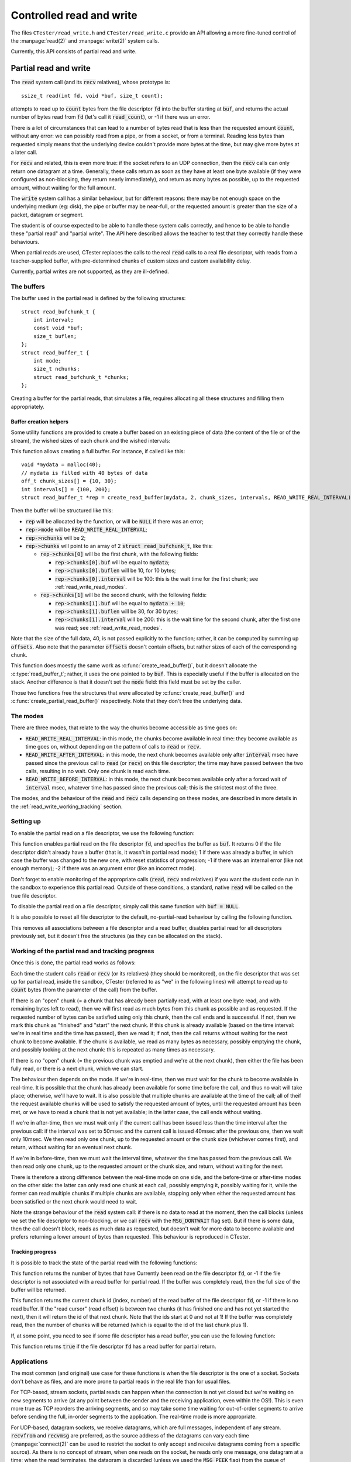 .. _read_write:

=========================
Controlled read and write
=========================

The files ``CTester/read_write.h`` and ``CTester/read_write.c`` provide an API
allowing a more fine-tuned control of the :manpage:`read(2)` and
:manpage:`write(2)` system calls.

Currently, this API consists of partial read and write.

.. _partial_read_write:

Partial read and write
======================

The :code:`read` system call (and its :code:`recv` relatives), whose prototype is::

    ssize_t read(int fd, void *buf, size_t count);

attempts to read up to :code:`count` bytes from the file descriptor :code:`fd` into
the buffer starting at :code:`buf`, and returns the actual number of bytes read
from :code:`fd` (let's call it :code:`read_count`), or -1 if there was an error.

There is a lot of circumstances that can lead to a number of bytes read that is
less than the requested amount :code:`count`, without any error:
we can possibly read from a pipe, or from a socket, or from a terminal.
Reading less bytes than requested simply means that the underlying device
couldn't provide more bytes at the time, but may give more bytes
at a later call.

For :code:`recv` and related, this is even more true: if the socket refers
to an UDP connection, then the :code:`recv` calls can only return one datagram
at a time. Generally, these calls return as soon as they have at least one byte
available (if they were configured as non-blocking, they return nearly
immediately), and return as many bytes as possible, up to the requested amount,
without waiting for the full amount.

The :code:`write` system call has a similar behaviour, but for different reasons:
there may be not enough space on the underlying medium (eg: disk), the pipe or
buffer may be near-full, or the requested amount is greater than the size of
a packet, datagram or segment.

The student is of course expected to be able to handle these system calls
correctly, and hence to be able to handle these "partial read" and
"partial write". The API here described allows the teacher to test that they
correctly handle these behaviours.

When partial reads are used, CTester replaces the calls to the real :code:`read`
calls to a real file descriptor, with reads from a teacher-supplied buffer,
with pre-determined chunks of custom sizes and custom availability delay.

Currently, partial writes are not supported, as they are ill-defined.

The buffers
-----------

The buffer used in the partial read is defined by the following
structures::

    struct read_bufchunk_t {
        int interval;
        const void *buf;
        size_t buflen;
    };
    struct read_buffer_t {
        int mode;
        size_t nchunks;
        struct read_bufchunk_t *chunks;
    };

.. c:type:: struct read_bufchunk_t

   This structure is used to specify a chunk: a piece of continuous data that,
   when available, can be fully read in one call, if the destination buffer
   is big enough.

    .. c:member:: int interval

       Specifies the delay (in milliseconds) or the time interval before
       the chunk is made available; see :ref:`read_write_read_modes`.

    .. c:member:: const void* buf

       Pointer to the data stored by the chunk.

    .. c:member:: size_t buflen

       Size of the data stored by the chunk.


.. c:type:: struct read_buffer_t

   This structure is used to specify the full content of the file or the stream
   backed by this file descriptor. It consists in an array
   :c:member:`chunks <read_buffer_t.chunks>` of
   :c:member:`nchunks <read_buffer_t.nchunks>` chunks, as defined before.

    .. c:member:: int mode

       Mode of interpretation of the time intervals; see :ref:`read_write_read_modes`.

    .. c:member:: size_t nchunks

       Number of chunks in the buffer.

    .. c:member:: struct read_bufchunk_t* chunks

       Array of chunks

Creating a buffer for the partial reads, that simulates a file, requires
allocating all these structures and filling them appropriately.

Buffer creation helpers
~~~~~~~~~~~~~~~~~~~~~~~

Some utility functions are provided to create a buffer based on an existing
piece of data (the content of the file or of the stream), the wished sizes
of each chunk and the wished intervals:

.. c:function:: struct read_buffer_t *create_read_buffer(void *data, size_t n, off_t *offsets, int *intervals, int mode)

This function allows creating a full buffer. For instance, if called like this::

    void *mydata = malloc(40);
    // mydata is filled with 40 bytes of data
    off_t chunk_sizes[] = {10, 30};
    int intervals[] = {100, 200};
    struct read_buffer_t *rep = create_read_buffer(mydata, 2, chunk_sizes, intervals, READ_WRITE_REAL_INTERVAL);

Then the buffer will be structured like this:

- :code:`rep` will be allocated by the function, or will be :code:`NULL` if there was an error;
- :code:`rep->mode` will be :code:`READ_WRITE_REAL_INTERVAL`;
- :code:`rep->nchunks` will be 2;
- :code:`rep->chunks` will point to an array of 2 :code:`struct read_bufchunk_t`, like this:

  - :code:`rep->chunks[0]` will be the first chunk, with the following fields:

    - :code:`rep->chunks[0].buf` will be equal to :code:`mydata`;
    - :code:`rep->chunks[0].buflen` will be 10, for 10 bytes;
    - :code:`rep->chunks[0].interval` will be 100: this is the wait time for
      the first chunk; see :ref:`read_write_read_modes`.

  - :code:`rep->chunks[1]` will be the second chunk, with the following fields:

    - :code:`rep->chunks[1].buf` will be equal to :code:`mydata + 10`;
    - :code:`rep->chunks[1].buflen` will be 30, for 30 bytes;
    - :code:`rep->chunks[1].interval` will be 200: this is the wait time for
      the second chunk, after the first one was read; see :ref:`read_write_read_modes`.

Note that the size of the full data, 40, is not passed explicitly
to the function; rather, it can be computed by summing up :code:`offsets`.
Also note that the parameter :code:`offsets` doesn't contain offsets, but rather
sizes of each of the corresponding chunk.

.. c:function:: int create_partial_read_buffer(void *data, size_t n, off_t *offsets, int *intervals, struct read_buffer_t *buf)

This function does moestly the same work as :c:func:`create_read_buffer()`,
but it doesn't allocate the :c:type:`read_buffer_t`; rather, it uses the one
pointed to by :code:`buf`. This is especially useful if the buffer is allocated
on the stack. Another difference is that it doesn't set the :code:`mode` field:
this field must be set by the caller.

.. c:function:: void free_read_buffer(struct read_buffer_t *buf)

.. c:function:: void free_partial_read_buffer(struct read_buffer_t *buf)

Those two functions free the structures that were allocated by
:c:func:`create_read_buffer()` and :c:func:`create_partial_read_buffer()`
respectively. Note that they don't free the underlying data.

.. _read_write_read_modes:

The modes
---------

There are three modes, that relate to the way the chunks become accessible
as time goes on:

- :code:`READ_WRITE_REAL_INTERVAL`: in this mode, the chunks become available
  in real time: they become available as time goes on, without depending
  on the pattern of calls to :code:`read` or :code:`recv`.
- :code:`READ_WRITE_AFTER_INTERVAL`: in this mode, the next chunk becomes available
  only after :code:`interval` msec have passed since the previous call to :code:`read`
  (or :code:`recv`) on this file descriptor; the time may have passed between the
  two calls, resulting in no wait. Only one chunk is read each time.
- :code:`READ_WRITE_BEFORE_INTERVAL`: in this mode, the next chunk becomes available
  only after a forced wait of :code:`interval` msec, whatever time has passed since
  the previous call; this is the strictest most of the three.

The modes, and the behaviour of the :code:`read` and :code:`recv` calls depending on
these modes, are described in more details in the :ref:`read_write_working_tracking`
section.

Setting up
----------

To enable the partial read on a file descriptor, we use the following function:

.. c:function:: int set_read_buffer(int fd, const struct read_buffer_t *buf)

This function enables partial read on the file descriptor :code:`fd`, and specifies
the buffer as :code:`buf`. It returns 0 if the file descriptor didn't already have
a buffer (that is, it wasn't in partial read mode); 1 if there was already
a buffer, in which case the buffer was changed to the new one, with reset
statistics of progression; -1 if there was an internal error (like not enough
memory); -2 if there was an argument error (like an incorrect mode).

Don't forget to enable monitoring of the appropriate calls (:code:`read`, :code:`recv`
and relatives) if you want the student code run in the sandbox to experience
this partial read. Outside of these conditions, a standard, native :code:`read`
will be called on the true file descriptor.

To disable the partial read on a file descriptor, simply call this same
function with :code:`buf = NULL`.

It is also possible to reset all file descriptor to the default, no-partial-read
behaviour by calling the following function.

.. c:function:: void reinit_read_fd_table()

This removes all associations between a file descriptor and a read buffer,
disables partial read for all descriptors previously set, but it doesn't free
the structures (as they can be allocated on the stack).

.. _read_write_working_tracking:

Working of the partial read and tracking progress
-------------------------------------------------

Once this is done, the partial read works as follows:

Each time the student calls :code:`read` or :code:`recv` (or its relatives)
(they should be monitored), on the file descriptor that was set up
for partial read, inside the sandbox, CTester (referred to as "we" in the
following lines) will attempt to read up to :code:`count` bytes
(from the parameter of the call) from the buffer.

If there is an "open" chunk (= a chunk that has already been partially read,
with at least one byte read, and with remaining bytes left to read), then
we will first read as much bytes from this chunk as possible and as requested.
If the requested number of bytes can be satisfied using only this chunk, then
the call ends and is successful. If not, then we mark this chunk as "finished"
and "start" the next chunk. If this chunk is already available (based on
the time interval: we're in real time and the time has passed),
then we read it; if not, then the call returns without waiting
for the next chunk to become available. If the chunk is available, we read
as many bytes as necessary, possibly emptying the chunk, and possibly
looking at the next chunk: this is repeated as many times as necessary.

If there is no "open" chunk (= the previous chunk was emptied and we're at
the next chunk), then either the file has been fully read,
or there is a next chunk, which we can start.

The behaviour then depends on the mode. If we're in real-time, then we must
wait for the chunk to become available in real-time. It is possible that
the chunk has already been available for some time before the call, and thus
no wait will take place; otherwise, we'll have to wait. It is also possible
that multiple chunks are available at the time of the call; all of theif the request
available chunks will be used to satisfy the requested amount of bytes, until
the requested amount has been met, or we have to read a chunk that is not yet
available; in the latter case, the call ends without waiting.

If we're in after-time, then we must wait only if the current call has been
issued less than the time interval after the previous call: if the interval
was set to 50msec and the current call is issued 40msec after the previous
one, then we wait only 10msec. We then read only one chunk, up to the
requested amount or the chunk size (whichever comes first), and return,
without waiting for an eventual next chunk.

If we're in before-time, then we must wait the interval time, whatever the time
has passed from the previous call. We then read only one chunk, up to the
requested amount or the chunk size, and return, without waiting for the next.

There is therefore a strong difference between the real-time mode on one side,
and the before-time or after-time modes on the other side: the latter can only
read one chunk at each call, possibly emptying it, possibly waiting for it,
while the former can read multiple chunks if multiple chunks are available,
stopping only when either the requested amount has been satisfied or the next
chunk would need to wait.

Note the strange behaviour of the :code:`read` system call: if there is no data
to read at the moment, then the call blocks (unless we set the file descriptor
to non-blocking, or we call :code:`recv` with the :code:`MSG_DONTWAIT` flag set).
But if there is some data, then the call doesn't block, reads as much data
as requested, but doesn't wait for more data to become available and prefers
returning a lower amount of bytes than requested. This behaviour is reproduced
in CTester.

Tracking progress
~~~~~~~~~~~~~~~~~

It is possible to track the state of the partial read with the following
functions:

.. c:function: ssize_t get_bytes_read(int fd)

This function returns the number of bytes that have Currently been read
on the file descriptor :code:`fd`, or -1 if the file descriptor is not associated
with a read buffer for partial read. If the buffer was completely read,
then the full size of the buffer will be returned.

.. c:function: int get_current_chunk_id(int fd)

This function returns the current chunk id (index, number) of the read buffer
of the file descriptor :code:`fd`, or -1 if there is no read buffer.
If the "read cursor" (read offset) is between two chunks (it has finished one
and has not yet started the next), then it will return the id of that next chunk.
Note that the ids start at 0 and not at 1! If the buffer was completely read,
then the number of chunks will be returned (which is equal to the id of
the last chunk plus 1).

If, at some point, you need to see if some file descriptor has a read buffer,
you can use the following function:

.. c:function: bool fd_is_read_buffered(int fd)

This function returns :code:`true` if the file descriptor :code:`fd` has
a read buffer for partial return.

Applications
------------

The most common (and original) use case for these functions is when the file
descriptor is the one of a socket. Sockets don't behave as files, and are more
prone to partial reads in the real life than for usual files.

For TCP-based, stream sockets, partial reads can happen when the connection
is not yet closed but we're waiting on new segments to arrive (at any point
between the sender and the receiving application, even within the OS!).
This is even more true as TCP reorders the arriving segments, and so may take
some time waiting for out-of-order segments to arrive before sending the full,
in-order segments to the application. The real-time mode is more appropriate.

For UDP-based, datagram sockets, we receive datagrams, which are full messages,
independent of any stream. :code:`recvfrom` and :code:`recvmsg` are preferred,
as the source address of the datagrams can vary each time (:manpage:`connect(2)` can be
used to restrict the socket to only accept and receive datagrams coming from
a specific source). As there is no concept of stream, when one reads on the
socket, he reads only one message, one datagram at a time; when the read
terminates, the datagram is discarded (unless we used the :code:`MSG_PEEK` flag)
from the queue of messages and the next message is available (or not):
requesting too less data can lead to some part of the message being definitely
lost. The before-time or after-time modes are more appropriate. Note that this
is not strictly a partial-return.

Partial writes
--------------

Currently, CTester doesn't handle partial writes.

Partial writes happen less frequently than partial reads: when the underlying
file descriptor refers to a file, it mostly happens when the buffers are full;
when it is a socket, it mostly happens when the networking buffers are full,
or when the data is too large to fit inside one packet or datagram (especially
in UDP, where the max size is usually 65507 on IPv4).

Limitations and improvements
----------------------------

:code:`recvfrom` and :code:`recvmsg`
~~~~~~~~~~~~~~~~~~~~~~~~~~~~~~~~~~~~

Only :manpage:`read(2)` and :manpage:`recv(2)` are guaranteed to pass through partial return
if set up. :manpage:`recvfrom(2)` will pass through partial return only if :code:`addr`
and :code:`addrlen` are both :code:`NULL`, otherwise it will go through the real one.
:manpage:`recvmsg(2)`, due to its complicated definition, doesn't support partial return,
but one should not expect a lot of student to use this function...

Note for the potential contributor: :code:`recvfrom` should clearly be improved,
the difficulty comes from what values to put into the :code:`addr` and :code:`addrlen`
fields.

The :code:`MSG_PEEK` flag
~~~~~~~~~~~~~~~~~~~~~~~~~

Currently, the :code:`MSG_PEEK` flag of :code:`recv` and related is not handled:
the read data cannot be retrieved again.

Note for the potential contributor: in real-time mode, this should be easy:
just read the data, but reset the control structures to the original values.

In after-time or before-time mode however, it requires a bit more modifications,
as just resetting the control structures to the original value means that
a subsequent call will *again* possibly block and wait. One should add a field
to the control structure to specify that the data has already been waited for
and we can proceed without waiting.

UDP
~~~

If the socket is using UDP, normally we should pass to the next chunk/datagram
each time, as the remains of the current datagram are discarded after reading
the datagram. But this is not what happens. We should handle this better.

Stability
~~~~~~~~~

Although it has been tested a lot, the amount of code is prone for a lot of bugs.
Don't hesitate to add unit tests for a more thorough verification!

Internal working
----------------

There is two additional data structures::

    struct read_item {
        int fd;
        const struct read_buffer_t *buf;
        unsigned int chunk_id;
        size_t bytes_read;
        struct timespec last_time;
        int64_t interval;
    };
    struct read_fd_table_t {
        size_t n;
        struct read_item *items;
    };

The first structure defines all the control variables needed for te partial reads:

- :code:`fd` is the file descriptor.
- :code:`buf` is the read buffer, never modified.
- :code:`chunk_id` is the current chunk id. It starts at 0 with the first chunk,
  is incremented each time we pass to the next chunk, is equal to :code:`buf->nchunks`
  when we're at the end of the data.
- :code:`bytes_read` is the number of bytes read thus far in the current chunk.
  It is 0 if the chunk has not yet been read (and thus, we may need to wait
  for the chunk to become available). When a chunk is emptied, :code:`chunk_id` is
  incremented to go to the next chunk, and :code:`bytes_read` is reset to 0.
- :code:`last_time` is the last time a call to :code:`read` or :code:`recv` has been made.
  It is updated each time a call is made, and is used in real-time and after-time
  modes to determine if we have to wait, for how long, and for which chunks.
  Note that the structure is precise down to the nanosecond and up to billions
  of seconds.
- :code:`interval` is, in real-time mode, the real wait interval (in nanoseconds)
  for the current chunk. It is relative to :code:`last_time`, which was set during
  the previous call to :code:`read` or :code:`recv`, and is updated each time.
  It can be positive, meaning we need to wait at least :code:`interval` nanoseconds
  since :code:`last_time`, or it can be negative, meaning we don't have to wait,
  but we still need to track the time in order for the subsequent chunks
  to become available in real-time. It is not used in after-time mode or in
  before-time mode.

The second structure is actually a singleton definition used to declare
a variable, :code:`read_fd_table`, which contains one :code:`struct read_item` entry
in the :code:`items` table (of size :code:`n`) for each file descriptor currently set
to partial mode.

There are a number of helper functions defined in the .c file, but the most
important one is the following:

.. c:function: ssize_t read_handle_buffer(int fd, void *buf, size_t len, int flags)

This function is the one that is called by the wrappers of :manpage:`read(2)`, :manpage:`recv(2)`,
:manpage:`recvfrom(2)` and :manpage:`recvmsg(2)` when the file descriptor :code:`fd` is associated
with a read buffer, and this is actually the function we've referred to each
time we talk about "last call to :code:`read` or :code:`recv`".

This function contains a great part of the logic behind the partial read
(actually, the greatest part is in :code:`read_handle_buffer_rt` and :code:`read_handle_buffer_no_rt`,
but those are helper functions and not publicly available). Its arguments are
the same as the ones of :code:`recv`.

Most of the limitations of the current system come from this function, also.

Other functions declared in the .c file include functions manipulating time
structures (:code:`getnanotime`, :code:`get_time_interval`), adding and removing
a file descriptor from the :code:`read_fd_table`, and getting its :code:`read_item`
(:code:`read_get_entry`, :c:func:`fd_is_read_buffered`, :code:`reinit_read_fd_table_item`,
:code:`read_remove_entry`, :code:`read_get_new_entry`), and the core implementation of
:code:`read_handle_buffer` (:code:`read_handle_buffer_rt` and :code:`read_handle_buffer_no_rt`).

If you read the source code: it may not be the cleanest code, nor the most
efficient code, but it gets the job done, and only waits to be improved. ;-)

